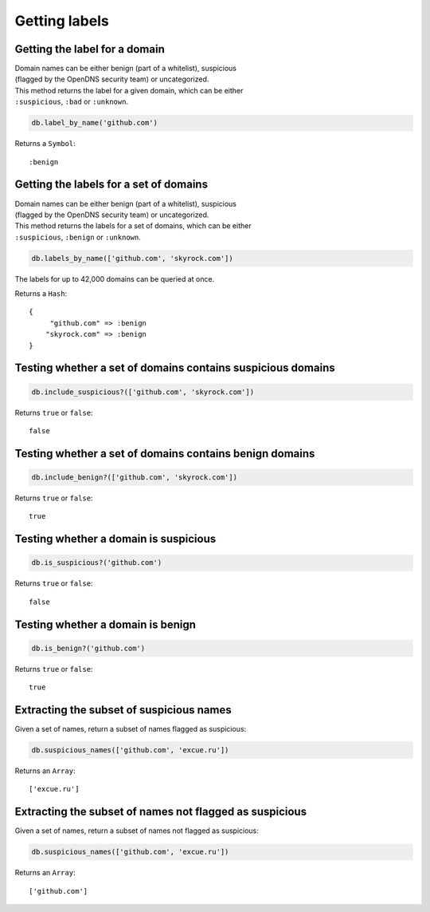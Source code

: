 Getting labels
==============

Getting the label for a domain
------------------------------

| Domain names can be either benign (part of a whitelist), suspicious
| (flagged by the OpenDNS security team) or uncategorized.

| This method returns the label for a given domain, which can be either
| ``:suspicious``, ``:bad`` or ``:unknown``.

.. code-block:: ruby

    db.label_by_name('github.com')

Returns a ``Symbol``:

::

    :benign

Getting the labels for a set of domains
---------------------------------------

| Domain names can be either benign (part of a whitelist), suspicious
| (flagged by the OpenDNS security team) or uncategorized.

| This method returns the labels for a set of domains, which can be either
| ``:suspicious``, ``:benign`` or ``:unknown``.

.. code-block:: ruby

    db.labels_by_name(['github.com', 'skyrock.com'])

The labels for up to 42,000 domains can be queried at once.

Returns a ``Hash``:

::

    {
         "github.com" => :benign
        "skyrock.com" => :benign
    }

Testing whether a set of domains contains suspicious domains
------------------------------------------------------------

.. code-block:: ruby

    db.include_suspicious?(['github.com', 'skyrock.com'])

Returns ``true`` or ``false``:

::

    false

Testing whether a set of domains contains benign domains
--------------------------------------------------------

.. code-block:: ruby

    db.include_benign?(['github.com', 'skyrock.com'])

Returns ``true`` or ``false``:

::

    true

Testing whether a domain is suspicious
--------------------------------------

.. code-block:: ruby

    db.is_suspicious?('github.com')

Returns ``true`` or ``false``:

::

    false

Testing whether a domain is benign
----------------------------------

.. code-block:: ruby

    db.is_benign?('github.com')

Returns ``true`` or ``false``:

::

    true

Extracting the subset of suspicious names
-----------------------------------------

Given a set of names, return a subset of names flagged as suspicious:

.. code-block:: ruby

    db.suspicious_names(['github.com', 'excue.ru'])

Returns an ``Array``:

::

    ['excue.ru']

Extracting the subset of names not flagged as suspicious
--------------------------------------------------------

Given a set of names, return a subset of names not flagged as
suspicious:

.. code-block:: ruby

    db.suspicious_names(['github.com', 'excue.ru'])

Returns an ``Array``:

::

    ['github.com']

